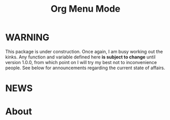 #+TITLE: Org Menu Mode

* WARNING
  This package is under construction.  Once again, I am busy working
  out the kinks.  Any function and variable defined here *is subject to
  change* until version 1.0.0, from which point on I will try my best
  not to inconvenience people.  See below for announcements regarding
  the current state of affairs.

* NEWS

* About

